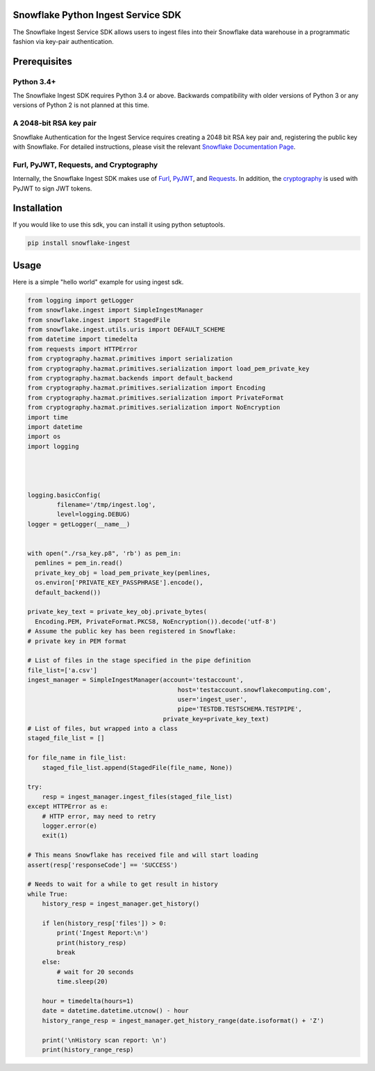 Snowflake Python Ingest Service SDK 
===================================


.. image:: http://img.shields.io/:license-Apache%202-brightgreen.svg
    :target: http://www.apache.org/licenses/LICENSE-2.0.txt

.. image:: https://travis-ci.org/snowflakedb/snowflake-ingest-python.svg?branch=master
    :target: https://travis-ci.org/snowflakedb/snowflake-ingest-python

.. image:: https://codecov.io/gh/snowflakedb/snowflake-ingest-python/branch/master/graph/badge.svg
    :target: https://codecov.io/gh/snowflakedb/snowflake-ingest-python

.. image:: https://badge.fury.io/py/snowflake-ingest.svg
    :target: https://pypi.python.org/pypi/snowflake-ingest

The Snowflake Ingest Service SDK allows users to ingest files into their Snowflake data warehouse in a programmatic
fashion via key-pair authentication.

Prerequisites
=============

Python 3.4+
-----------
The Snowflake Ingest SDK requires Python 3.4 or above. Backwards compatibility with older versions of Python 3
or any versions of Python 2 is not planned at this time.


A 2048-bit RSA key pair
-----------------------
Snowflake Authentication for the Ingest Service requires creating a 2048 bit
RSA key pair and, registering the public key with Snowflake. For detailed instructions,
please visit the relevant `Snowflake Documentation Page <docs.snowflake.net>`_.


Furl, PyJWT, Requests, and Cryptography
---------------------------------------

Internally, the Snowflake Ingest SDK makes use of `Furl <https://github.com/gruns/furl>`_, 
`PyJWT <https://github.com/jpadilla/pyjwt>`_, and `Requests <http://docs.python-requests.org/en/master/>`_.
In addition, the `cryptography <https://cryptography.io/en/latest/>`_ is used with PyJWT to sign JWT tokens.


Installation
============ 
If you would like to use this sdk, you can install it using python setuptools.

.. code-block:: bash

    pip install snowflake-ingest
    
Usage
=====
Here is a simple "hello world" example for using ingest sdk.

.. code-block:: python
    
    from logging import getLogger
    from snowflake.ingest import SimpleIngestManager
    from snowflake.ingest import StagedFile
    from snowflake.ingest.utils.uris import DEFAULT_SCHEME
    from datetime import timedelta
    from requests import HTTPError
    from cryptography.hazmat.primitives import serialization
    from cryptography.hazmat.primitives.serialization import load_pem_private_key
    from cryptography.hazmat.backends import default_backend
    from cryptography.hazmat.primitives.serialization import Encoding
    from cryptography.hazmat.primitives.serialization import PrivateFormat
    from cryptography.hazmat.primitives.serialization import NoEncryption
    import time
    import datetime
    import os
    import logging




    logging.basicConfig(
            filename='/tmp/ingest.log',
            level=logging.DEBUG)
    logger = getLogger(__name__)


    with open("./rsa_key.p8", 'rb') as pem_in:
      pemlines = pem_in.read()
      private_key_obj = load_pem_private_key(pemlines,
      os.environ['PRIVATE_KEY_PASSPHRASE'].encode(),
      default_backend())

    private_key_text = private_key_obj.private_bytes(
      Encoding.PEM, PrivateFormat.PKCS8, NoEncryption()).decode('utf-8')
    # Assume the public key has been registered in Snowflake:
    # private key in PEM format

    # List of files in the stage specified in the pipe definition
    file_list=['a.csv']
    ingest_manager = SimpleIngestManager(account='testaccount',
                                             host='testaccount.snowflakecomputing.com',
                                             user='ingest_user',
                                             pipe='TESTDB.TESTSCHEMA.TESTPIPE',
                                         private_key=private_key_text)
    # List of files, but wrapped into a class
    staged_file_list = []

    for file_name in file_list:
        staged_file_list.append(StagedFile(file_name, None))

    try:
        resp = ingest_manager.ingest_files(staged_file_list)
    except HTTPError as e:
        # HTTP error, may need to retry
        logger.error(e)
        exit(1)

    # This means Snowflake has received file and will start loading
    assert(resp['responseCode'] == 'SUCCESS')

    # Needs to wait for a while to get result in history
    while True:
        history_resp = ingest_manager.get_history()

        if len(history_resp['files']) > 0:
            print('Ingest Report:\n')
            print(history_resp)
            break
        else:
            # wait for 20 seconds
            time.sleep(20)

        hour = timedelta(hours=1)
        date = datetime.datetime.utcnow() - hour
        history_range_resp = ingest_manager.get_history_range(date.isoformat() + 'Z')

        print('\nHistory scan report: \n')
        print(history_range_resp)
